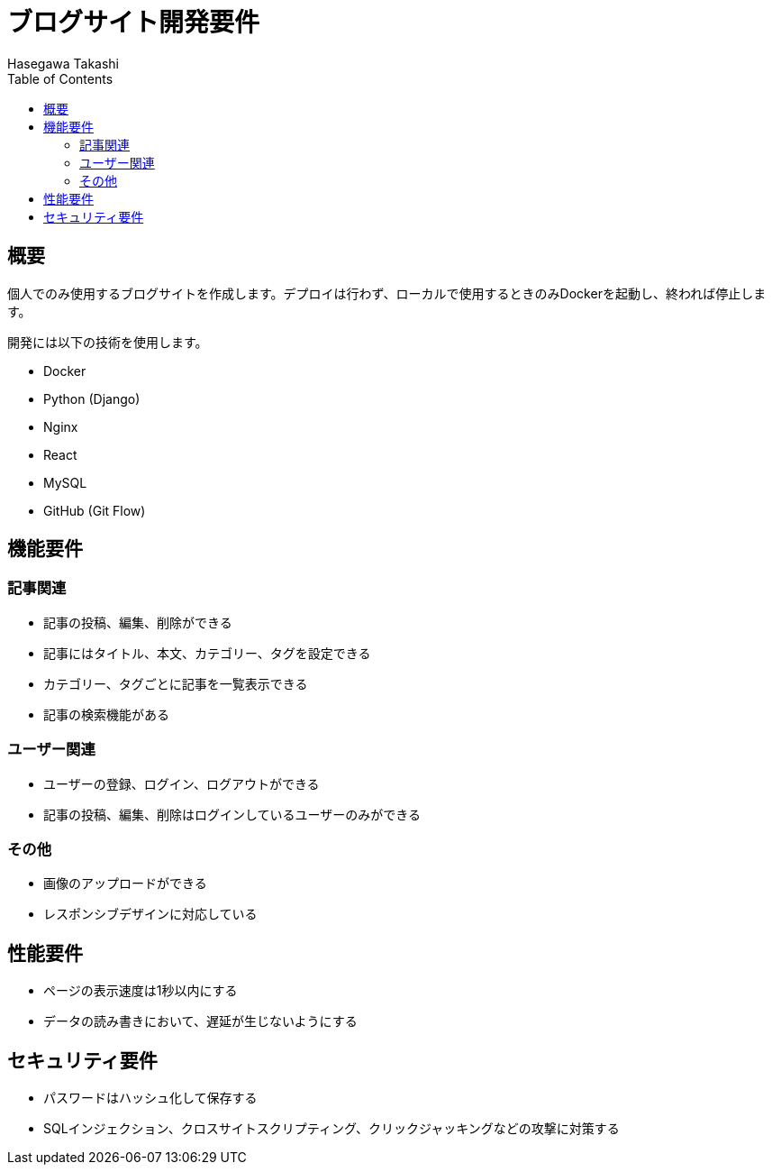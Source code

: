 :source-hightlighter: coderay
:toc:
:author: Hasegawa Takashi
:lang: ja
:doctype: book

= ブログサイト開発要件

== 概要

個人でのみ使用するブログサイトを作成します。デプロイは行わず、ローカルで使用するときのみDockerを起動し、終われば停止します。

開発には以下の技術を使用します。

- Docker
- Python (Django)
- Nginx
- React
- MySQL
- GitHub (Git Flow)

== 機能要件

=== 記事関連

- 記事の投稿、編集、削除ができる
- 記事にはタイトル、本文、カテゴリー、タグを設定できる
- カテゴリー、タグごとに記事を一覧表示できる
- 記事の検索機能がある

=== ユーザー関連

- ユーザーの登録、ログイン、ログアウトができる
- 記事の投稿、編集、削除はログインしているユーザーのみができる

=== その他

- 画像のアップロードができる
- レスポンシブデザインに対応している

== 性能要件

- ページの表示速度は1秒以内にする
- データの読み書きにおいて、遅延が生じないようにする

== セキュリティ要件

- パスワードはハッシュ化して保存する
- SQLインジェクション、クロスサイトスクリプティング、クリックジャッキングなどの攻撃に対策する

